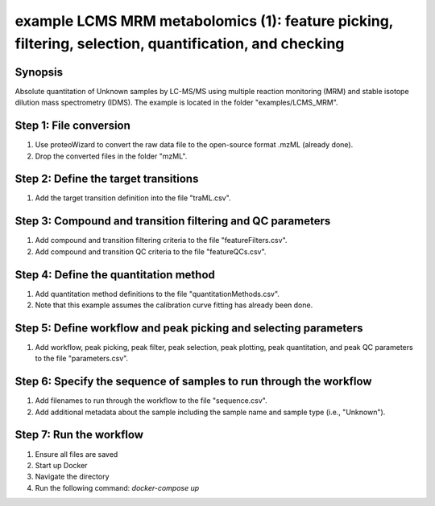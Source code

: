 .. highlight:: shell

======================================================================================================
example LCMS MRM metabolomics (1): feature picking, filtering, selection, quantification, and checking
======================================================================================================


Synopsis
--------
Absolute quantitation of Unknown samples by LC-MS/MS using multiple reaction monitoring (MRM) and stable isotope dilution mass spectrometry (IDMS).  The example is located in the folder "examples/LCMS_MRM".

Step 1: File conversion
-----------------------
1. Use proteoWizard to convert the raw data file to the open-source format .mzML (already done).
2. Drop the converted files in the folder "mzML".

Step 2: Define the target transitions
-------------------------------------
1. Add the target transition definition into the file "traML.csv".

Step 3: Compound and transition filtering and QC parameters
-----------------------------------------------------------
1. Add compound and transition filtering criteria to the file "featureFilters.csv".
2. Add compound and transition QC criteria to the file "featureQCs.csv".

Step 4: Define the quantitation method
--------------------------------------
1. Add quantitation method definitions to the file "quantitationMethods.csv".
2. Note that this example assumes the calibration curve fitting has already been done.

Step 5: Define workflow and peak picking and selecting parameters
-----------------------------------------------------------------
1. Add workflow, peak picking, peak filter, peak selection, peak plotting, peak quantitation, and peak QC parameters to the file "parameters.csv".

Step 6: Specify the sequence of samples to run through the workflow
-------------------------------------------------------------------
1. Add filenames to run through the workflow to the file "sequence.csv".
2. Add additional metadata about the sample including the sample name and sample type (i.e., "Unknown").

Step 7: Run the workflow
------------------------
1. Ensure all files are saved
2. Start up Docker
3. Navigate the directory
4. Run the following command: `docker-compose up`